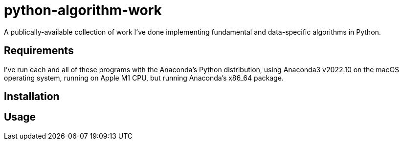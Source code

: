 = python-algorithm-work

A publically-available collection of work I've done implementing fundamental and data-specific algorithms in Python. 

== Requirements

I've run each and all of these programs with the Anaconda’s Python distribution, using Anaconda3 v2022.10 on the macOS operating system, running on Apple M1 CPU, but running Anaconda’s x86_64 package.

== Installation



== Usage

